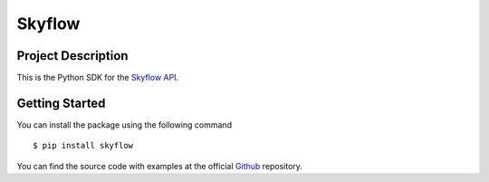 
=======
Skyflow
=======

Project Description
-------------------
This is the Python SDK for the `Skyflow API <https://skyflow.com/>`_.

Getting Started
---------------
You can install the package using the following command ::

$ pip install skyflow

You can find the source code with examples at the official `Github <https://github.com/skyflowapi/skyflow-python/>`_ repository.